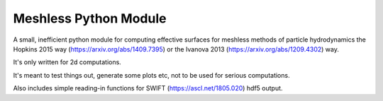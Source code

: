Meshless Python Module
=================================

A small, inefficient python module for computing effective surfaces for 
meshless methods of particle hydrodynamics the Hopkins 2015 way 
(https://arxiv.org/abs/1409.7395) or the Ivanova 2013 
(https://arxiv.org/abs/1209.4302) way.

It's only written for 2d computations.

It's meant to test things out, generate some plots etc, not to be used for 
serious computations.

Also includes simple reading-in functions for SWIFT (https://ascl.net/1805.020) hdf5 output.
